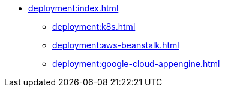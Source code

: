 * xref:deployment:index.adoc[]
** xref:deployment:k8s.adoc[]
** xref:deployment:aws-beanstalk.adoc[]
** xref:deployment:google-cloud-appengine.adoc[]